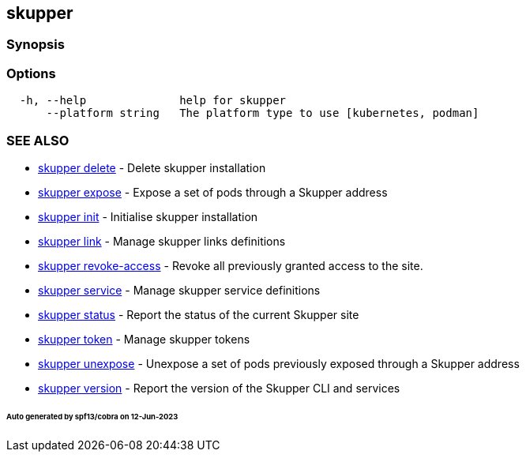 == skupper

=== Synopsis

=== Options

----
  -h, --help              help for skupper
      --platform string   The platform type to use [kubernetes, podman]
----

=== SEE ALSO

* xref:skupper_delete.adoc[skupper delete]	 - Delete skupper installation
* xref:skupper_expose.adoc[skupper expose]	 - Expose a set of pods through a Skupper address
* xref:skupper_init.adoc[skupper init]	 - Initialise skupper installation
* xref:skupper_link.adoc[skupper link]	 - Manage skupper links definitions
* xref:skupper_revoke-access.adoc[skupper revoke-access]	 - Revoke all previously granted access to the site.
* xref:skupper_service.adoc[skupper service]	 - Manage skupper service definitions
* xref:skupper_status.adoc[skupper status]	 - Report the status of the current Skupper site
* xref:skupper_token.adoc[skupper token]	 - Manage skupper tokens
* xref:skupper_unexpose.adoc[skupper unexpose]	 - Unexpose a set of pods previously exposed through a Skupper address
* xref:skupper_version.adoc[skupper version]	 - Report the version of the Skupper CLI and services

[discrete]
====== Auto generated by spf13/cobra on 12-Jun-2023
